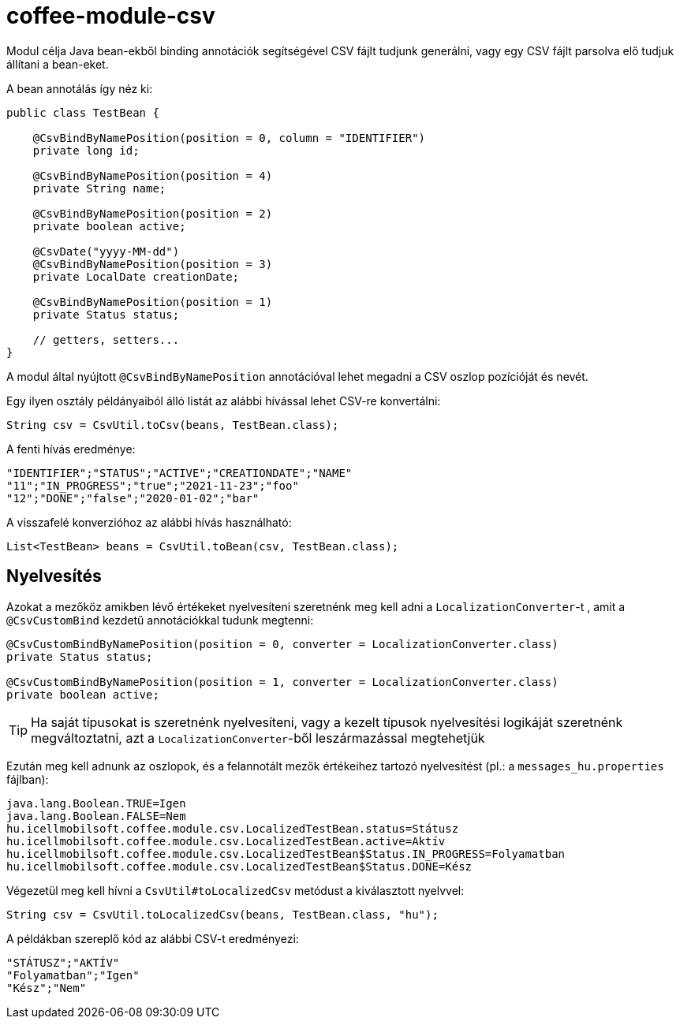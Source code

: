 [#common_module_coffee-module-csv]
= coffee-module-csv

Modul célja Java bean-ekből binding annotációk segítségével CSV fájlt tudjunk generálni,
vagy egy CSV fájlt parsolva elő tudjuk állítani a bean-eket.

A bean annotálás így néz ki:
[source,java]
----
public class TestBean {

    @CsvBindByNamePosition(position = 0, column = "IDENTIFIER")
    private long id;

    @CsvBindByNamePosition(position = 4)
    private String name;

    @CsvBindByNamePosition(position = 2)
    private boolean active;

    @CsvDate("yyyy-MM-dd")
    @CsvBindByNamePosition(position = 3)
    private LocalDate creationDate;

    @CsvBindByNamePosition(position = 1)
    private Status status;

    // getters, setters...
}
----

A modul által nyújtott `@CsvBindByNamePosition` annotációval lehet megadni a CSV oszlop pozícióját és nevét.

Egy ilyen osztály példányaiból álló listát az alábbi hívással lehet CSV-re konvertálni:
[source,java]
----
String csv = CsvUtil.toCsv(beans, TestBean.class);
----

A fenti hívás eredménye:
[source,csv]
----
"IDENTIFIER";"STATUS";"ACTIVE";"CREATIONDATE";"NAME"
"11";"IN_PROGRESS";"true";"2021-11-23";"foo"
"12";"DONE";"false";"2020-01-02";"bar"
----

A visszafelé konverzióhoz az alábbi hívás használható:
[source,java]
----
List<TestBean> beans = CsvUtil.toBean(csv, TestBean.class);
----

== Nyelvesítés

Azokat a mezőköz amikben lévő értékeket nyelvesíteni szeretnénk meg kell adni a
`LocalizationConverter`-t , amit a `@CsvCustomBind` kezdetű annotációkkal tudunk megtenni:

[source,java]
----
@CsvCustomBindByNamePosition(position = 0, converter = LocalizationConverter.class)
private Status status;

@CsvCustomBindByNamePosition(position = 1, converter = LocalizationConverter.class)
private boolean active;
----

TIP: Ha saját típusokat is szeretnénk nyelvesíteni, vagy a kezelt típusok nyelvesítési
logikáját szeretnénk megváltoztatni, azt a `LocalizationConverter`-ből leszármazással megtehetjük

Ezután meg kell adnunk az oszlopok, és a felannotált mezők értékeihez tartozó nyelvesítést
(pl.: a `messages_hu.properties` fájlban):

[source,properties]
----
java.lang.Boolean.TRUE=Igen
java.lang.Boolean.FALSE=Nem
hu.icellmobilsoft.coffee.module.csv.LocalizedTestBean.status=Státusz
hu.icellmobilsoft.coffee.module.csv.LocalizedTestBean.active=Aktív
hu.icellmobilsoft.coffee.module.csv.LocalizedTestBean$Status.IN_PROGRESS=Folyamatban
hu.icellmobilsoft.coffee.module.csv.LocalizedTestBean$Status.DONE=Kész
----

Végezetül meg kell hívni a `CsvUtil#toLocalizedCsv` metódust a kiválasztott nyelvvel:

[source,java]
----
String csv = CsvUtil.toLocalizedCsv(beans, TestBean.class, "hu");
----

A példákban szereplő kód az alábbi CSV-t eredményezi:

[source,csv]
----
"STÁTUSZ";"AKTÍV"
"Folyamatban";"Igen"
"Kész";"Nem"
----
